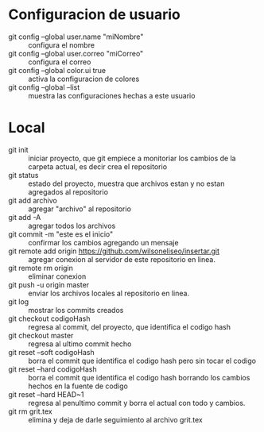 * Configuracion de usuario
  - git config --global user.name "miNombre" :: configura el nombre
  - git config --global user.correo "miCorreo" :: configura el correo
  - git config --global color.ui true :: activa la configuracion de colores
  - git config --global --list :: muestra las configuraciones hechas a
       este usuario
* Local
  - git init :: iniciar proyecto, que git empiece a monitoriar los
                cambios de la carpeta actual, es decir crea el
                repositorio
  - git status :: estado del proyecto, muestra que archivos estan y no
                  estan agregados al repositorio
  - git add archivo :: agregar "archivo" al repositorio
  - git add -A :: agregar todos los archivos
  - git commit -m "este es el inicio" :: confirmar los cambios
       agregando un mensaje
  - git remote add origin https://github.com/wilsoneliseo/insertar.git :: 
       agregar conexion al servidor de este repositorio en linea.
  - git remote rm origin :: eliminar conexion
  - git push -u origin master :: enviar los archivos locales al
       repositorio en linea.
  - git log :: mostrar los commits creados
  - git checkout codigoHash :: regresa al commit, del proyecto, que
       identifica el codigo hash
  - git checkout master :: regresa al ultimo commit hecho
  - git reset --soft codigoHash :: borra el commit que identifica el
       codigo hash pero sin tocar el codigo
  - git reset --hard codigoHash :: borra el commit que identifica el
       codigo hash borrando los cambios hechos en la fuente de codigo
  - git reset --hard HEAD~1 :: regresa al penultimo commit y borra el
       actual con todo y cambios.
  - git rm grit.tex :: elimina y deja de darle seguimiento al archivo
       grit.tex
